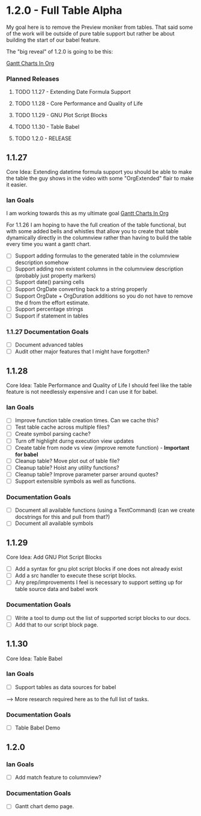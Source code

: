 * 1.2.0 - Full Table Alpha
  My goal here is to remove the Preview moniker from tables. That said some of the work will be
  outside of pure table support but rather be about building the start of our babel feature.

  The "big reveal" of 1.2.0 is going to be this:

  [[https://www.youtube.com/watch?v=5ViUBaarsbw][Gantt Charts In Org]] 

*** Planned Releases
**** TODO 1.1.27 - Extending Date Formula Support
**** TODO 1.1.28 - Core Performance and Quality of Life
**** TODO 1.1.29 - GNU Plot Script Blocks
**** TODO 1.1.30 - Table Babel
**** TODO 1.2.0  - RELEASE
 
** 1.1.27 
    Core Idea: Extending datetime formula support
               you should be able to make the table the guy shows in the video
               with some "OrgExtended" flair to make it easier.
*** Ian Goals
   I am working towards this as my ultimate goal
   [[https://www.youtube.com/watch?v=5ViUBaarsbw][Gantt Charts In Org]] 
 
   For 1.1.26 I am hoping to have the full creation of the table
   functional, but with some added bells and whistles that allow
   you to create that table dynamically directly in the columnview
   rather than having to build the table every time you want a gantt chart.
 
   - [ ] Support adding formulas to the generated table in the columnview description somehow
   - [ ] Support adding non existent columns in the columnview description (probably just property markers)
   - [ ] Support date() parsing cells
   - [ ] Support OrgDate converting back to a string properly
   - [ ] Support OrgDate + OrgDuration additions so you do not have to remove the d from the effort estimate.
   - [ ] Support percentage strings
   - [ ] Support if statement in tables 
 
*** 1.1.27 Documentation Goals
   - [ ] Document advanced tables
   - [ ] Audit other major features that I might have forgotten?
 
** 1.1.28 
    Core Idea: Table Performance and Quality of Life
               I should feel like the table feature is not needlessly expensive
               and I can use it for babel.
*** Ian Goals
 	- [ ] Improve function table creation times. Can we cache this?
 	- [ ] Test table cache across multiple files?
 	- [ ] Create symbol parsing cache?
 	- [ ] Turn off highlight durng execution view updates
 	- [ ] Create table from node vs view (improve remote function) - *Important for babel*
 	- [ ] Cleanup table? Move plot out of table file?
 	- [ ] Cleanup table? Hoist any utility functions?
 	- [ ] Cleanup table? Improve parameter parser around quotes?
 	- [ ] Support extensible symbols as well as functions.
 
*** Documentation Goals
   - [ ] Document all available functions (using a TextCommand) (can we create docstrings for this and pull from that?)
   - [ ] Document all available symbols
 
** 1.1.29
   Core Idea: Add GNU Plot Script Blocks

   - [ ] Add a syntax for gnu plot script blocks if one does not already exist
   - [ ] Add a src handler to execute these script blocks.
   - [ ] Any prep/improvements I feel is necessary to support setting up for table source data and babel work

*** Documentation Goals
	- [ ] Write a tool to dump out the list of supported script blocks to our docs.
	- [ ] Add that to our script block page.

** 1.1.30
	Core Idea: Table Babel

*** Ian Goals
	- [ ] Support tables as data sources for babel

	--> More research required here as to the full list of tasks.

*** Documentation Goals
	- [ ] Table Babel Demo

** 1.2.0
*** Ian Goals
	- [ ] Add match feature to columnview?
	
*** Documentation Goals
	- [ ] Gantt chart demo page.